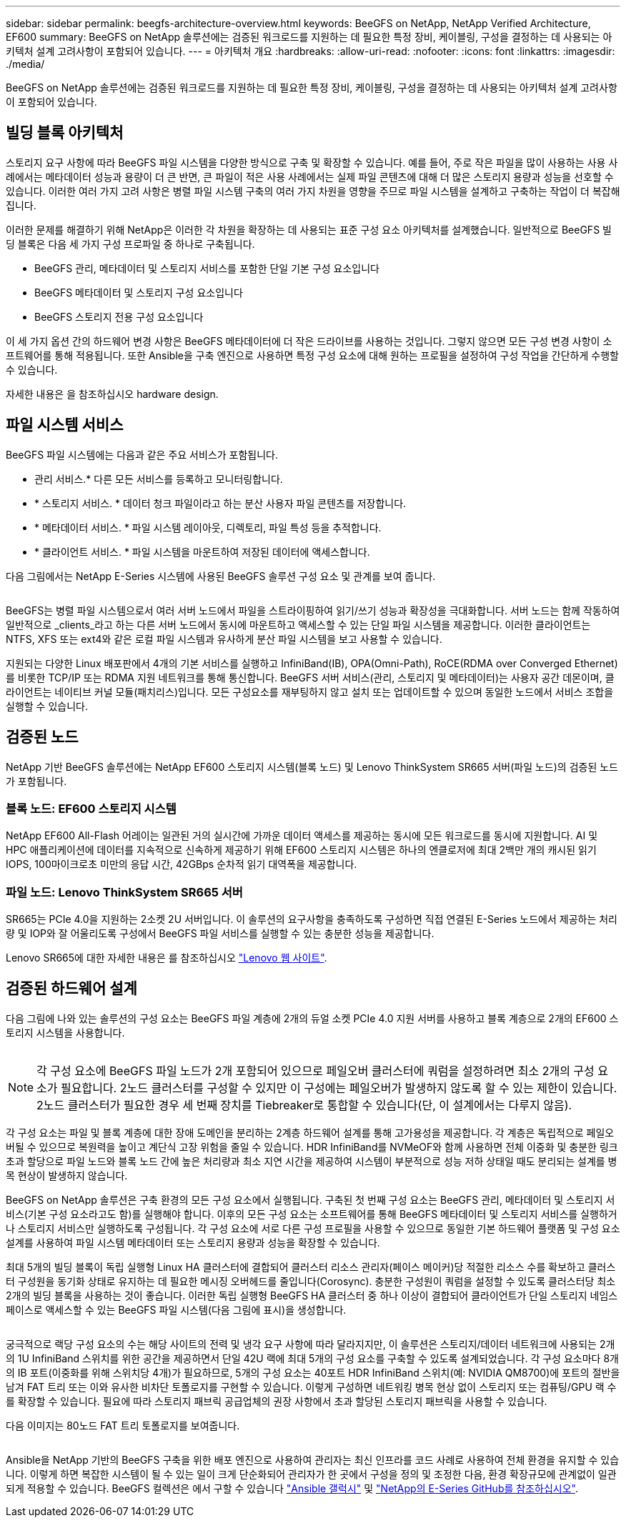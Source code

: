 ---
sidebar: sidebar 
permalink: beegfs-architecture-overview.html 
keywords: BeeGFS on NetApp, NetApp Verified Architecture, EF600 
summary: BeeGFS on NetApp 솔루션에는 검증된 워크로드를 지원하는 데 필요한 특정 장비, 케이블링, 구성을 결정하는 데 사용되는 아키텍처 설계 고려사항이 포함되어 있습니다. 
---
= 아키텍처 개요
:hardbreaks:
:allow-uri-read: 
:nofooter: 
:icons: font
:linkattrs: 
:imagesdir: ./media/


[role="lead"]
BeeGFS on NetApp 솔루션에는 검증된 워크로드를 지원하는 데 필요한 특정 장비, 케이블링, 구성을 결정하는 데 사용되는 아키텍처 설계 고려사항이 포함되어 있습니다.



== 빌딩 블록 아키텍처

스토리지 요구 사항에 따라 BeeGFS 파일 시스템을 다양한 방식으로 구축 및 확장할 수 있습니다. 예를 들어, 주로 작은 파일을 많이 사용하는 사용 사례에서는 메타데이터 성능과 용량이 더 큰 반면, 큰 파일이 적은 사용 사례에서는 실제 파일 콘텐츠에 대해 더 많은 스토리지 용량과 성능을 선호할 수 있습니다. 이러한 여러 가지 고려 사항은 병렬 파일 시스템 구축의 여러 가지 차원을 영향을 주므로 파일 시스템을 설계하고 구축하는 작업이 더 복잡해집니다.

이러한 문제를 해결하기 위해 NetApp은 이러한 각 차원을 확장하는 데 사용되는 표준 구성 요소 아키텍처를 설계했습니다. 일반적으로 BeeGFS 빌딩 블록은 다음 세 가지 구성 프로파일 중 하나로 구축됩니다.

* BeeGFS 관리, 메타데이터 및 스토리지 서비스를 포함한 단일 기본 구성 요소입니다
* BeeGFS 메타데이터 및 스토리지 구성 요소입니다
* BeeGFS 스토리지 전용 구성 요소입니다


이 세 가지 옵션 간의 하드웨어 변경 사항은 BeeGFS 메타데이터에 더 작은 드라이브를 사용하는 것입니다. 그렇지 않으면 모든 구성 변경 사항이 소프트웨어를 통해 적용됩니다. 또한 Ansible을 구축 엔진으로 사용하면 특정 구성 요소에 대해 원하는 프로필을 설정하여 구성 작업을 간단하게 수행할 수 있습니다.

자세한 내용은 을 참조하십시오  hardware design.



== 파일 시스템 서비스

BeeGFS 파일 시스템에는 다음과 같은 주요 서비스가 포함됩니다.

* 관리 서비스.* 다른 모든 서비스를 등록하고 모니터링합니다.
* * 스토리지 서비스. * 데이터 청크 파일이라고 하는 분산 사용자 파일 콘텐츠를 저장합니다.
* * 메타데이터 서비스. * 파일 시스템 레이아웃, 디렉토리, 파일 특성 등을 추적합니다.
* * 클라이언트 서비스. * 파일 시스템을 마운트하여 저장된 데이터에 액세스합니다.


다음 그림에서는 NetApp E-Series 시스템에 사용된 BeeGFS 솔루션 구성 요소 및 관계를 보여 줍니다.

image:../media/beegfs-components.png[""]

BeeGFS는 병렬 파일 시스템으로서 여러 서버 노드에서 파일을 스트라이핑하여 읽기/쓰기 성능과 확장성을 극대화합니다. 서버 노드는 함께 작동하여 일반적으로 _clients_라고 하는 다른 서버 노드에서 동시에 마운트하고 액세스할 수 있는 단일 파일 시스템을 제공합니다. 이러한 클라이언트는 NTFS, XFS 또는 ext4와 같은 로컬 파일 시스템과 유사하게 분산 파일 시스템을 보고 사용할 수 있습니다.

지원되는 다양한 Linux 배포판에서 4개의 기본 서비스를 실행하고 InfiniBand(IB), OPA(Omni-Path), RoCE(RDMA over Converged Ethernet)를 비롯한 TCP/IP 또는 RDMA 지원 네트워크를 통해 통신합니다. BeeGFS 서버 서비스(관리, 스토리지 및 메타데이터)는 사용자 공간 데몬이며, 클라이언트는 네이티브 커널 모듈(패치리스)입니다. 모든 구성요소를 재부팅하지 않고 설치 또는 업데이트할 수 있으며 동일한 노드에서 서비스 조합을 실행할 수 있습니다.



== 검증된 노드

NetApp 기반 BeeGFS 솔루션에는 NetApp EF600 스토리지 시스템(블록 노드) 및 Lenovo ThinkSystem SR665 서버(파일 노드)의 검증된 노드가 포함됩니다.



=== 블록 노드: EF600 스토리지 시스템

NetApp EF600 All-Flash 어레이는 일관된 거의 실시간에 가까운 데이터 액세스를 제공하는 동시에 모든 워크로드를 동시에 지원합니다. AI 및 HPC 애플리케이션에 데이터를 지속적으로 신속하게 제공하기 위해 EF600 스토리지 시스템은 하나의 엔클로저에 최대 2백만 개의 캐시된 읽기 IOPS, 100마이크로초 미만의 응답 시간, 42GBps 순차적 읽기 대역폭을 제공합니다.



=== 파일 노드: Lenovo ThinkSystem SR665 서버

SR665는 PCIe 4.0을 지원하는 2소켓 2U 서버입니다. 이 솔루션의 요구사항을 충족하도록 구성하면 직접 연결된 E-Series 노드에서 제공하는 처리량 및 IOP와 잘 어울리도록 구성에서 BeeGFS 파일 서비스를 실행할 수 있는 충분한 성능을 제공합니다.

Lenovo SR665에 대한 자세한 내용은 를 참조하십시오 https://lenovopress.com/lp1269-thinksystem-sr665-server["Lenovo 웹 사이트"^].



== 검증된 하드웨어 설계

다음 그림에 나와 있는 솔루션의 구성 요소는 BeeGFS 파일 계층에 2개의 듀얼 소켓 PCIe 4.0 지원 서버를 사용하고 블록 계층으로 2개의 EF600 스토리지 시스템을 사용합니다.

image:../media/beegfs-design-image2-small.png[""]


NOTE: 각 구성 요소에 BeeGFS 파일 노드가 2개 포함되어 있으므로 페일오버 클러스터에 쿼럼을 설정하려면 최소 2개의 구성 요소가 필요합니다. 2노드 클러스터를 구성할 수 있지만 이 구성에는 페일오버가 발생하지 않도록 할 수 있는 제한이 있습니다. 2노드 클러스터가 필요한 경우 세 번째 장치를 Tiebreaker로 통합할 수 있습니다(단, 이 설계에서는 다루지 않음).

각 구성 요소는 파일 및 블록 계층에 대한 장애 도메인을 분리하는 2계층 하드웨어 설계를 통해 고가용성을 제공합니다. 각 계층은 독립적으로 페일오버될 수 있으므로 복원력을 높이고 계단식 고장 위험을 줄일 수 있습니다. HDR InfiniBand를 NVMeOF와 함께 사용하면 전체 이중화 및 충분한 링크 초과 할당으로 파일 노드와 블록 노드 간에 높은 처리량과 최소 지연 시간을 제공하여 시스템이 부분적으로 성능 저하 상태일 때도 분리되는 설계를 병목 현상이 발생하지 않습니다.

BeeGFS on NetApp 솔루션은 구축 환경의 모든 구성 요소에서 실행됩니다. 구축된 첫 번째 구성 요소는 BeeGFS 관리, 메타데이터 및 스토리지 서비스(기본 구성 요소라고도 함)를 실행해야 합니다. 이후의 모든 구성 요소는 소프트웨어를 통해 BeeGFS 메타데이터 및 스토리지 서비스를 실행하거나 스토리지 서비스만 실행하도록 구성됩니다. 각 구성 요소에 서로 다른 구성 프로필을 사용할 수 있으므로 동일한 기본 하드웨어 플랫폼 및 구성 요소 설계를 사용하여 파일 시스템 메타데이터 또는 스토리지 용량과 성능을 확장할 수 있습니다.

최대 5개의 빌딩 블록이 독립 실행형 Linux HA 클러스터에 결합되어 클러스터 리소스 관리자(페이스 메이커)당 적절한 리소스 수를 확보하고 클러스터 구성원을 동기화 상태로 유지하는 데 필요한 메시징 오버헤드를 줄입니다(Corosync). 충분한 구성원이 쿼럼을 설정할 수 있도록 클러스터당 최소 2개의 빌딩 블록을 사용하는 것이 좋습니다. 이러한 독립 실행형 BeeGFS HA 클러스터 중 하나 이상이 결합되어 클라이언트가 단일 스토리지 네임스페이스로 액세스할 수 있는 BeeGFS 파일 시스템(다음 그림에 표시)을 생성합니다.

image:../media/beegfs-design-image3.png[""]

궁극적으로 랙당 구성 요소의 수는 해당 사이트의 전력 및 냉각 요구 사항에 따라 달라지지만, 이 솔루션은 스토리지/데이터 네트워크에 사용되는 2개의 1U InfiniBand 스위치를 위한 공간을 제공하면서 단일 42U 랙에 최대 5개의 구성 요소를 구축할 수 있도록 설계되었습니다. 각 구성 요소마다 8개의 IB 포트(이중화를 위해 스위치당 4개)가 필요하므로, 5개의 구성 요소는 40포트 HDR InfiniBand 스위치(예: NVIDIA QM8700)에 포트의 절반을 남겨 FAT 트리 또는 이와 유사한 비차단 토폴로지를 구현할 수 있습니다. 이렇게 구성하면 네트워킹 병목 현상 없이 스토리지 또는 컴퓨팅/GPU 랙 수를 확장할 수 있습니다. 필요에 따라 스토리지 패브릭 공급업체의 권장 사항에서 초과 할당된 스토리지 패브릭을 사용할 수 있습니다.

다음 이미지는 80노드 FAT 트리 토폴로지를 보여줍니다.

image:../media/beegfs-design-image4.png[""]

Ansible을 NetApp 기반의 BeeGFS 구축을 위한 배포 엔진으로 사용하여 관리자는 최신 인프라를 코드 사례로 사용하여 전체 환경을 유지할 수 있습니다. 이렇게 하면 복잡한 시스템이 될 수 있는 일이 크게 단순화되어 관리자가 한 곳에서 구성을 정의 및 조정한 다음, 환경 확장규모에 관계없이 일관되게 적용할 수 있습니다. BeeGFS 컬렉션은 에서 구할 수 있습니다 https://galaxy.ansible.com/netapp_eseries/beegfs["Ansible 갤럭시"^] 및 https://github.com/netappeseries/beegfs/["NetApp의 E-Series GitHub를 참조하십시오"^].
